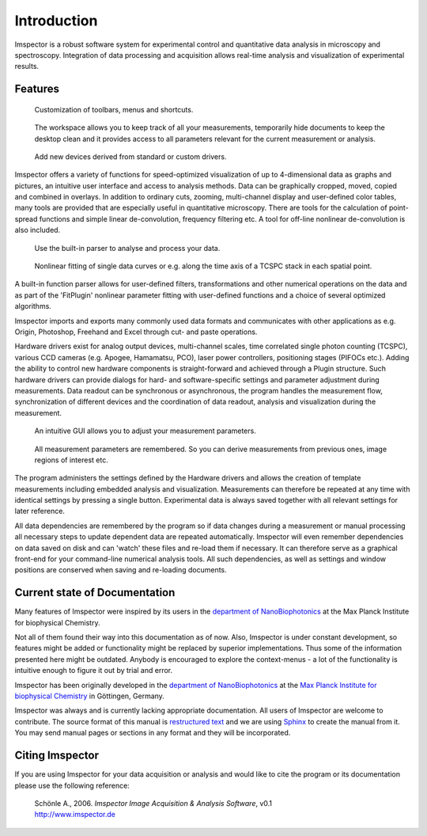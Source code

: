 ﻿============
Introduction
============

Imspector is a robust software system for experimental control and quantitative data 
analysis in microscopy and spectroscopy. Integration of data processing and acquisition 
allows real-time analysis and visualization of experimental results.

Features
--------

.. figure:: images/intro/customization.jpg

   Customization of toolbars, menus and shortcuts.

.. figure:: images/intro/workspace.jpg

   The workspace allows you to keep track of all your measurements, temporarily 
   hide documents to keep the desktop clean and it provides access to all parameters relevant for the 
   current measurement or analysis.

.. figure:: images/intro/new_device.jpg

   Add new devices derived from standard or custom drivers.

Imspector offers a variety of functions for speed-optimized visualization of up to 
4-dimensional data as graphs and pictures, an intuitive user interface and access 
to analysis methods. Data can be graphically cropped, moved, copied and combined 
in overlays. In addition to ordinary cuts, zooming, multi-channel display and 
user-defined color tables, many tools are provided that are especially useful in
quantitative microscopy. There are tools for the calculation of point-spread 
functions and simple linear de-convolution, frequency filtering etc. A tool for 
off-line nonlinear de-convolution is also included.

.. figure:: images/intro/parser.jpg

   Use the built-in parser to analyse and process your data.

.. figure:: images/intro/analysis.jpg

   Nonlinear fitting of single data curves or e.g. along the time axis of a TCSPC stack in each spatial point.

A built-in function parser allows for user-defined filters, transformations and
other numerical operations on the data and as part of the 'FitPlugin' nonlinear 
parameter fitting with user-defined functions and a choice of several optimized 
algorithms.

Imspector imports and exports many commonly used data formats and communicates 
with other applications as e.g. Origin, Photoshop, Freehand and Excel through 
cut- and paste operations. 

Hardware drivers exist for analog output devices, multi-channel scales, time 
correlated single photon counting (TCSPC), various CCD cameras (e.g. Apogee, Hamamatsu, PCO),
laser power controllers, positioning stages (PIFOCs etc.). Adding the ability to control
new hardware components is straight-forward and achieved through a Plugin structure. Such
hardware drivers can provide dialogs for hard- and software-specific settings and 
parameter adjustment during measurements. Data readout can be synchronous or 
asynchronous, the program handles the measurement flow, synchronization of different 
devices and the coordination of data readout, analysis and visualization during 
the measurement.

.. figure:: images/intro/docsettings.jpg

   An intuitive GUI allows you to adjust your measurement parameters.

.. figure:: images/intro/setasroi.jpg

   All measurement parameters are remembered. So you can derive measurements from previous 
   ones, image regions of interest etc.

The program administers the settings defined by the Hardware drivers and allows 
the creation of template measurements including embedded analysis and visualization. 
Measurements can therefore be repeated at any time with identical settings by 
pressing a single button. Experimental data is always saved together with all
relevant settings for later reference.

All data dependencies are remembered by the program so if data changes during a 
measurement or manual processing all necessary steps to update dependent data 
are repeated automatically. Imspector will even remember dependencies on data
saved on disk and can 'watch' these files and re-load them if necessary. It can 
therefore serve as a graphical front-end for your command-line numerical analysis tools.
All such dependencies, as well as settings and window positions are conserved 
when saving and re-loading documents.

Current state of Documentation
------------------------------

Many features of Imspector were inspired by its users in the |NanoBio|_ at the |MPI|.

Not all of them found their way into this documentation as of now. Also, Imspector is under constant
development, so features might be added or functionality might be replaced by 
superior implementations. Thus some of the information presented here might be
outdated. Anybody is encouraged to explore the context-menus - a lot of 
the functionality is intuitive enough to figure it out by trial and error.

Imspector has been originally developed in the |NanoBio|_ at the |MPI|_ in Göttingen, Germany.

Imspector was always and is currently lacking appropriate documentation. All users of Imspector are welcome to contribute.
The source format of this manual is `restructured text`_ and we are using Sphinx_ to create the manual from it.
You may send manual pages or sections in any format and they will be incorporated.

Citing Imspector
----------------

If you are using Imspector for your data acquisition or analysis and would like to cite the program or its documentation please use the following reference:
	
	| Schönle A., 2006. *Imspector Image Acquisition & Analysis Software*, v0.1
	| http://www.imspector.de

.. _Sphinx: http://www.sphinx-doc.org/en/stable/index.html

.. _`restructured text`: https://en.wikipedia.org/wiki/ReStructuredText

.. |NanoBio| replace:: department of NanoBiophotonics

.. _NanoBio: http://www.mpibpc.mpg.de/hell

.. |MPI| replace:: Max Planck Institute for biophysical Chemistry

.. _MPI: http://www.mpibpc.mpg.de/

